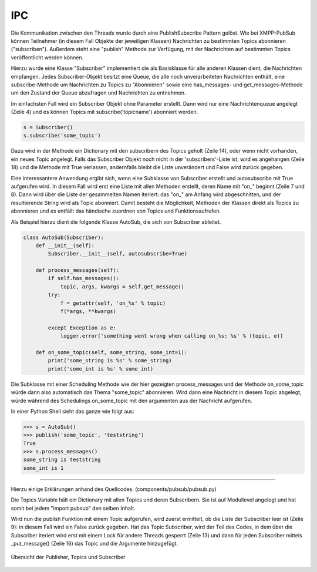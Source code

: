 
IPC
===

Die Kommunikation zwischen den Threads wurde durch eine PublishSubscribe Pattern gelöst.
Wie bei XMPP-PubSub können Teilnehmer (in diesem Fall Objekte der jeweiligen Klassen) Nachrichten zu bestimmten Topics abonnieren ("subscriben"). Außerdem steht eine "publish" Methode zur Verfügung, mit der Nachrichten auf bestimmten Topics veröffentlicht werden können.

.. todo::

   https://en.wikipedia.org/wiki/Publish%E2%80%93subscribe_pattern

   link xmpp pubsub

Hierzu wurde eine Klasse "Subscriber" implementiert die als Basisklasse für alle anderen Klassen dient, die Nachrichten empfangen.
Jedes Subscriber-Objekt besitzt eine Queue, die alle noch unverarbeiteten Nachrichten enthält, eine subscribe-Methode um Nachrichten zu Topics zu "Abonnieren" sowie eine has_messages- und get_messages-Methode um den Zustand der Queue abzufragen und Nachrichten zu entnehmen.


.. code-block:: python
   :linenos:
   :caption: pubsub.py Subscriber Klasse (__init__)
   :name: pubsub-py-subscriber-init

    class Subscriber:
        def __init__(self, name='', autosubscribe=False):
            # [...]
            self.queue = queue.Queue()
            # [...]
            if autosubscribe:
                listen_to = [x for x, y in self.__class__.__dict__.items() if
                             (type(y) == FunctionType and x.startswith('on_'))]
                for l in listen_to:
                    self.subscribe(l.split('on_')[1])

        def subscribe(self, topic):
            # [...]
            t = _get_topic(topic)
            # [...]
                if self not in t['subscribers']:
                    # [...]
                    t['subscribers'].append(self)
                    return True
                else:
                    logger.error('already subscribed to %s' % topic)
                    return False
        # [...]


Im einfachsten Fall wird ein Subscriber Objekt ohne Parameter erstellt. Dann wird nur eine Nachrichtenqueue angelegt (Zeile 4) und es können Topics mit subscribe('topicname') abonniert werden.

.. code-block:: python

    s = Subscriber()
    s.subscribe('some_topic')

Dazu wird in der Methode ein Dictionary mit den subscribern des Topics geholt (Zeile 14), oder wenn nicht vorhanden, ein neues Topic angelegt.
Falls das Subscriber Objekt noch nicht in der 'subscribers'-Liste ist, wird es angehangen (Zeile 18) und die Methode mit True verlassen, andernfalls bleibt die Liste unverändert und False wird zurück gegeben.

Eine interessantere Anwendung ergibt sich, wenn eine Subklasse von Subscriber erstellt und autosubscribe mit True aufgerufen wird. In diesem Fall wird erst eine Liste mit allen Methoden erstellt, deren Name mit "on_" beginnt (Zeile 7 und 8). Dann wird über die Liste der gesammelten Namen iteriert: das "on_" am Anfang wird abgeschnitten, und der resultierende String wird als Topic abonniert.
Damit besteht die Möglichkeit, Methoden der Klassen direkt als Topics zu abonnieren und es entfällt das händische zuordnen von Topics und Funktionsaufrufen.

Als Beispiel hierzu dient die folgende Klasse AutoSub, die sich von Subscriber ableitet.

.. code-block:: python

    class AutoSub(Subscriber):
        def __init__(self):
            Subscriber.__init__(self, autosubscribe=True)

        def process_messages(self):
            if self.has_messages():
                topic, args, kwargs = self.get_message()
            try:
                f = getattr(self, 'on_%s' % topic)
                f(*args, **kwargs)

            except Exception as e:
                logger.error('something went wrong when calling on_%s: %s' % (topic, e))

        def on_some_topic(self, some_string, some_int=1):
            print('some_string is %s' % some_string)
            print('some_int is %s' % some_int)

Die Subklasse mit einer Scheduling Methode wie der hier gezeigten process_messages und der Methode on_some_topic würde dann also automatisch das Thema "some_topic" abonnieren.
Wird dann eine Nachricht in diesem Topic abgelegt, würde während des Schedulings on_some_topic mit den argumenten aus der Nachricht aufgerufen.

In einer Python Shell sieht das ganze wie folgt aus:

.. code-block:: python

    >>> s = AutoSub()
    >>> publish('some_topic', 'teststring')
    True
    >>> s.process_messages()
    some_string is teststring
    some_int is 1

**********

.. todo::

    ab hier überarbeiten. publish müsste vllt über das subscribe zeugs, damit das verstanden wird.



Hierzu einige Erklärungen anhand des Quellcodes. (components/pubsub/pubsub.py)

.. code-block:: python
   :linenos:
   :caption: pubsub.py publish Funktion
   :name: pubsub-py-publish

    [...]
    topics = {}

    def publish(topic, *args, **kwargs):
        # [...]
        t = _get_topic(topic)
        # [...]

        if not t['subscribers']:
            logger.error('published to topic %s with no subscribers' % topic)
            return False

        with Lock():
            for s in t['subscribers']:
                logger.debug('published message on topic %s: %s %s' % (topic, args, kwargs))
                s._put_message((topic, args, kwargs))
            return True


Die Topics Variable hält ein Dictionary mit allen Topics und deren Subscribern. Sie ist auf Modullevel angelegt und hat somit bei jedem "import pubsub" den selben Inhalt.

Wird nun die publish Funktion mit einem Topic aufgerufen, wird zuerst ermittelt, ob die Liste der Subscriber leer ist (Zeile 9): in diesem Fall wird ein False zurück gegeben.
Hat das Topic Subscriber, wird der Teil des Codes, in dem über die Subscriber iteriert wird erst mit einem Lock für andere Threads gesperrt (Zeile 13) und dann für jeden Subscriber mittels _put_message() (Zeile 16) das Topic und die Argumente hinzugefügt.




.. _overview:

.. figure:: resources/pubsub_overview.png
   :align: center
   :alt: Signalübersicht

   Übersicht der Publisher, Topics und Subscriber



.. todo::

    pubsub (siehe wikipedia publish subscribe pattern)